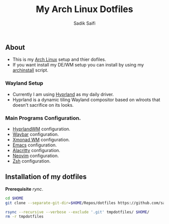 #+title: My Arch Linux Dotfiles
#+author: Sadik Saifi
#+description: This is my arch linux dotfiles repo.
#+property: tangle no

** About
- This is my  [[https://archlinux.org][Arch Linux]] setup and thier dofiles.
- If you want install my DE/WM setup you can install by using my [[https://github.com/sadikeey/archinstall][archinstall]] script.

*** Wayland Setup

- Currently I am using [[https://hyprland.org/][Hyprland]] as my daily driver.
- Hyprland is a dynamic tiling Wayland compositor based on wlroots that doesn't sacrifice on its looks.

[[/.local/share/screenshots/hyprwm.png]]

*** Main Programs Configuration.
- [[file:.config/hypr/][HyprlandWM]] configuration.
- [[https://github.com/sadikeey/dotfiles/tree/main/.config/hypr#WAYBAR][Waybar]] configuration.
- [[file:.config/xmonad/][Xmonad WM]] configuration.
- [[https://github.com/sadikeey/emacs][Emacs]] configuration.
- [[file:.config/alacritty/][Alacritty]] configuration.
- [[file:.config/nvim/][Neovim]] configuration.
- [[file:.config/zsh/][Zsh]] configuration.

** Installation of my dotfiles
*Prerequisite* /rync/.

#+begin_src sh
cd $HOME
git clone --separate-git-dir=$HOME/Repos/dotfiles https://github.com/sadikeey/dotfiles.git tmpdotfiles

rsync --recursive --verbose --exclude '.git' tmpdotfiles/ $HOME/
rm -r tmpdotfiles
#+end_src

